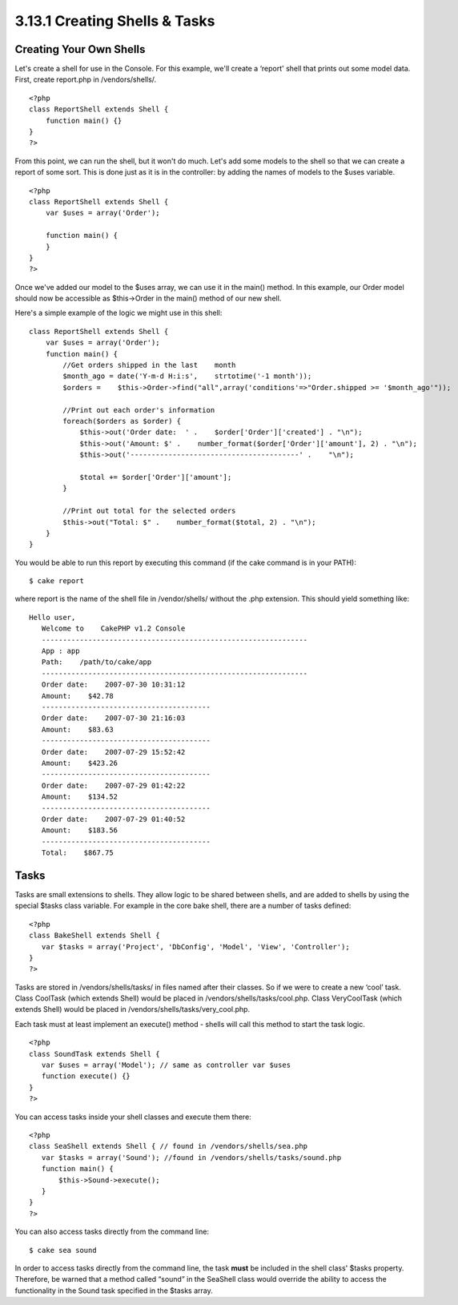 3.13.1 Creating Shells & Tasks
------------------------------

Creating Your Own Shells
~~~~~~~~~~~~~~~~~~~~~~~~

Let's create a shell for use in the Console. For this example,
we'll create a ‘report' shell that prints out some model data.
First, create report.php in /vendors/shells/.

::

    <?php 
    class ReportShell extends Shell {
        function main() {}
    }
    ?>

From this point, we can run the shell, but it won't do much. Let's
add some models to the shell so that we can create a report of some
sort. This is done just as it is in the controller: by adding the
names of models to the $uses variable.

::

    <?php
    class ReportShell extends Shell {
        var $uses = array('Order');
    
        function main() {
        }
    }
    ?>

Once we've added our model to the $uses array, we can use it in the
main() method. In this example, our Order model should now be
accessible as $this->Order in the main() method of our new shell.

Here's a simple example of the logic we might use in this shell:

::

    class ReportShell extends Shell {
        var $uses = array('Order');
        function main() {
            //Get orders shipped in the last    month
            $month_ago = date('Y-m-d H:i:s',    strtotime('-1 month'));
            $orders =    $this->Order->find("all",array('conditions'=>"Order.shipped >= '$month_ago'"));
    
            //Print out each order's information
            foreach($orders as $order) {
                $this->out('Order date:  ' .    $order['Order']['created'] . "\n");
                $this->out('Amount: $' .    number_format($order['Order']['amount'], 2) . "\n");
                $this->out('----------------------------------------' .    "\n");
         
                $total += $order['Order']['amount'];
            }
    
            //Print out total for the selected orders
            $this->out("Total: $" .    number_format($total, 2) . "\n"); 
        }
    }

You would be able to run this report by executing this command (if
the cake command is in your PATH):

::

    $ cake report 

where report is the name of the shell file in /vendor/shells/
without the .php extension. This should yield something like:

::

    Hello user,
       Welcome to    CakePHP v1.2 Console
       ---------------------------------------------------------------
       App : app
       Path:    /path/to/cake/app
       ---------------------------------------------------------------
       Order date:    2007-07-30 10:31:12
       Amount:    $42.78
       ----------------------------------------
       Order date:    2007-07-30 21:16:03
       Amount:    $83.63
       ----------------------------------------
       Order date:    2007-07-29 15:52:42
       Amount:    $423.26
       ----------------------------------------
       Order date:    2007-07-29 01:42:22
       Amount:    $134.52
       ----------------------------------------
       Order date:    2007-07-29 01:40:52
       Amount:    $183.56
       ----------------------------------------
       Total:    $867.75

Tasks
~~~~~

Tasks are small extensions to shells. They allow logic to be shared
between shells, and are added to shells by using the special $tasks
class variable. For example in the core bake shell, there are a
number of tasks defined:

::

    <?php 
    class BakeShell extends Shell {
       var $tasks = array('Project', 'DbConfig', 'Model', 'View', 'Controller');
    }
    ?>

Tasks are stored in /vendors/shells/tasks/ in files named after
their classes. So if we were to create a new ‘cool’ task. Class
CoolTask (which extends Shell) would be placed in
/vendors/shells/tasks/cool.php. Class VeryCoolTask (which extends
Shell) would be placed in /vendors/shells/tasks/very\_cool.php.

Each task must at least implement an execute() method - shells will
call this method to start the task logic.

::

    <?php
    class SoundTask extends Shell {
       var $uses = array('Model'); // same as controller var $uses
       function execute() {}
    }
    ?>

You can access tasks inside your shell classes and execute them
there:

::

    <?php 
    class SeaShell extends Shell { // found in /vendors/shells/sea.php
       var $tasks = array('Sound'); //found in /vendors/shells/tasks/sound.php
       function main() {
           $this->Sound->execute();
       }
    }
    ?>

You can also access tasks directly from the command line:

::

    $ cake sea sound

In order to access tasks directly from the command line, the task
**must** be included in the shell class' $tasks property.
Therefore, be warned that a method called “sound” in the SeaShell
class would override the ability to access the functionality in the
Sound task specified in the $tasks array.

